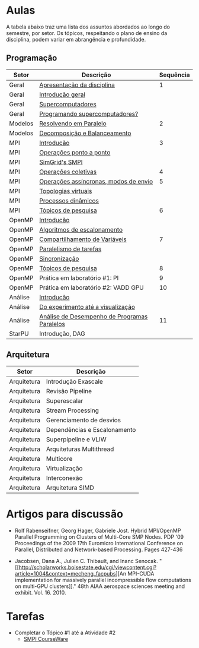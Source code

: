 #+startup: overview indent

* Aulas

A tabela abaixo traz uma lista dos assuntos abordados ao longo do
semestre, por setor. Os tópicos, respeitando o plano de ensino da
disciplina, podem variar em abrangência e profundidade.

** Programação

| Setor   | Descrição                                    | Sequência |
|---------+----------------------------------------------+-----------|
| Geral   | [[./aulas/geral/apresentacao.org][Apresentação da disciplina]]                   |         1 |
| Geral   | [[./aulas/geral/introducao.org][Introdução geral]]                             |           |
| Geral   | [[./aulas/geral/supercomputadores.org][Supercomputadores]]                            |           |
| Geral   | [[./aulas/geral/programacao.org][Programando supercomputadores?]]               |           |
| Modelos | [[./aulas/modelos/resolvendo.org][Resolvendo em Paralelo]]                       |         2 |
| Modelos | [[./aulas/modelos/decomposicao.org][Decomposição e Balanceamento]]                 |           |
| MPI     | [[./aulas/mpi/introducao.org][Introdução]]                                   |         3 |
| MPI     | [[./aulas/mpi/ponto-a-ponto.org][Operações ponto a ponto]]                      |           |
| MPI     | [[./aulas/mpi/smpi.org][SimGrid's SMPI]]                               |           |
| MPI     | [[./aulas/mpi/coletivas.org][Operações coletivas]]                          |         4 |
| MPI     | [[./aulas/mpi/assincronas.org][Operações assíncronas, modos de envio]]        |         5 |
| MPI     | [[./aulas/mpi/topologias.org][Topologias virtuais]]                          |           |
| MPI     | [[./aulas/mpi/dinamicos.org][Processos dinâmicos]]                          |           |
| MPI     | [[./aulas/mpi/topicos.org][Tópicos de pesquisa]]                          |         6 |
| OpenMP  | [[./aulas/openmp/introducao.org][Introdução]]                                   |           |
| OpenMP  | [[./aulas/openmp/lacos.org][Algoritmos de escalonamento]]                  |           |
| OpenMP  | [[./aulas/openmp/compartilhamento.org][Compartilhamento de Variáveis]]                |         7 |
| OpenMP  | [[./aulas/openmp/tarefas.org][Paralelismo de tarefas]]                       |           |
| OpenMP  | [[./aulas/openmp/sincronizacao.org][Sincronização]]                                |           |
| OpenMP  | [[./aulas/openmp/topicos.org][Tópicos de pesquisa]]                          |         8 |
| OpenMP  | Prática em laboratório #1: PI                |         9 |
| OpenMP  | Prática em laboratório #2: VADD GPU          |        10 |
| Análise | [[./aulas/analise/introducao.org][Introdução]]                                   |           |
| Análise | [[./aulas/analise/apresentacao.org][Do experimento até a visualização]]            |           |
| Análise | [[./aulas/analise/analise-desempenho.org][Análise de Desempenho de Programas Paralelos]] |        11 |
| StarPU  | Introdução, DAG                              |           |


** Arquitetura

| Setor       | Descrição                    |
|-------------+------------------------------|
| Arquitetura | Introdução Exascale          |
| Arquitetura | Revisão Pipeline             |
| Arquitetura | Superescalar                 |
| Arquitetura | Stream Processing            |
| Arquitetura | Gerenciamento de desvios     |
| Arquitetura | Dependências e Escalonamento |
| Arquitetura | Superpipeline e VLIW         |
| Arquitetura | Arquiteturas Multithread     |
| Arquitetura | Multicore                    |
| Arquitetura | Virtualização                |
| Arquitetura | Interconexão                 |
| Arquitetura | Arquitetura SIMD             |

* Artigos para discussão

- Rolf Rabenseifner, Georg Hager, Gabriele Jost. Hybrid MPI/OpenMP
  Parallel Programming on Clusters of Multi-Core SMP Nodes. PDP '09
  Proceedings of the 2009 17th Euromicro International Conference on
  Parallel, Distributed and Network-based Processing. Pages 427-436

- Jacobsen, Dana A., Julien C. Thibault, and Inanc
  Senocak. "[[http://scholarworks.boisestate.edu/cgi/viewcontent.cgi?article=1004&context=mecheng_facpubs][An
  MPI-CUDA implementation for massively parallel incompressible flow
  computations on multi-GPU clusters]]." 48th AIAA aerospace sciences
  meeting and exhibit. Vol. 16. 2010.

* Tarefas

- Completar o Tópico #1 até a Atividade #2
  - [[https://simgrid.github.io/SMPI_CourseWare/topic_basics_of_distributed_memory_programming/julia_set/][SMPI CourseWare]]
